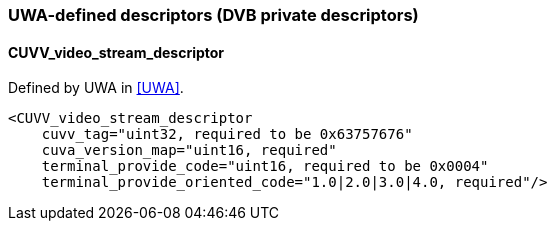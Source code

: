 //----------------------------------------------------------------------------
//
// TSDuck - The MPEG Transport Stream Toolkit
// Copyright (c) 2005-2024, Thierry Lelegard
// BSD-2-Clause license, see LICENSE.txt file or https://tsduck.io/license
//
//----------------------------------------------------------------------------

=== UWA-defined descriptors (DVB private descriptors)

==== CUVV_video_stream_descriptor

Defined by UWA in <<UWA>>.

[source,xml]
----
<CUVV_video_stream_descriptor
    cuvv_tag="uint32, required to be 0x63757676"
    cuva_version_map="uint16, required"
    terminal_provide_code="uint16, required to be 0x0004"
    terminal_provide_oriented_code="1.0|2.0|3.0|4.0, required"/>
----
